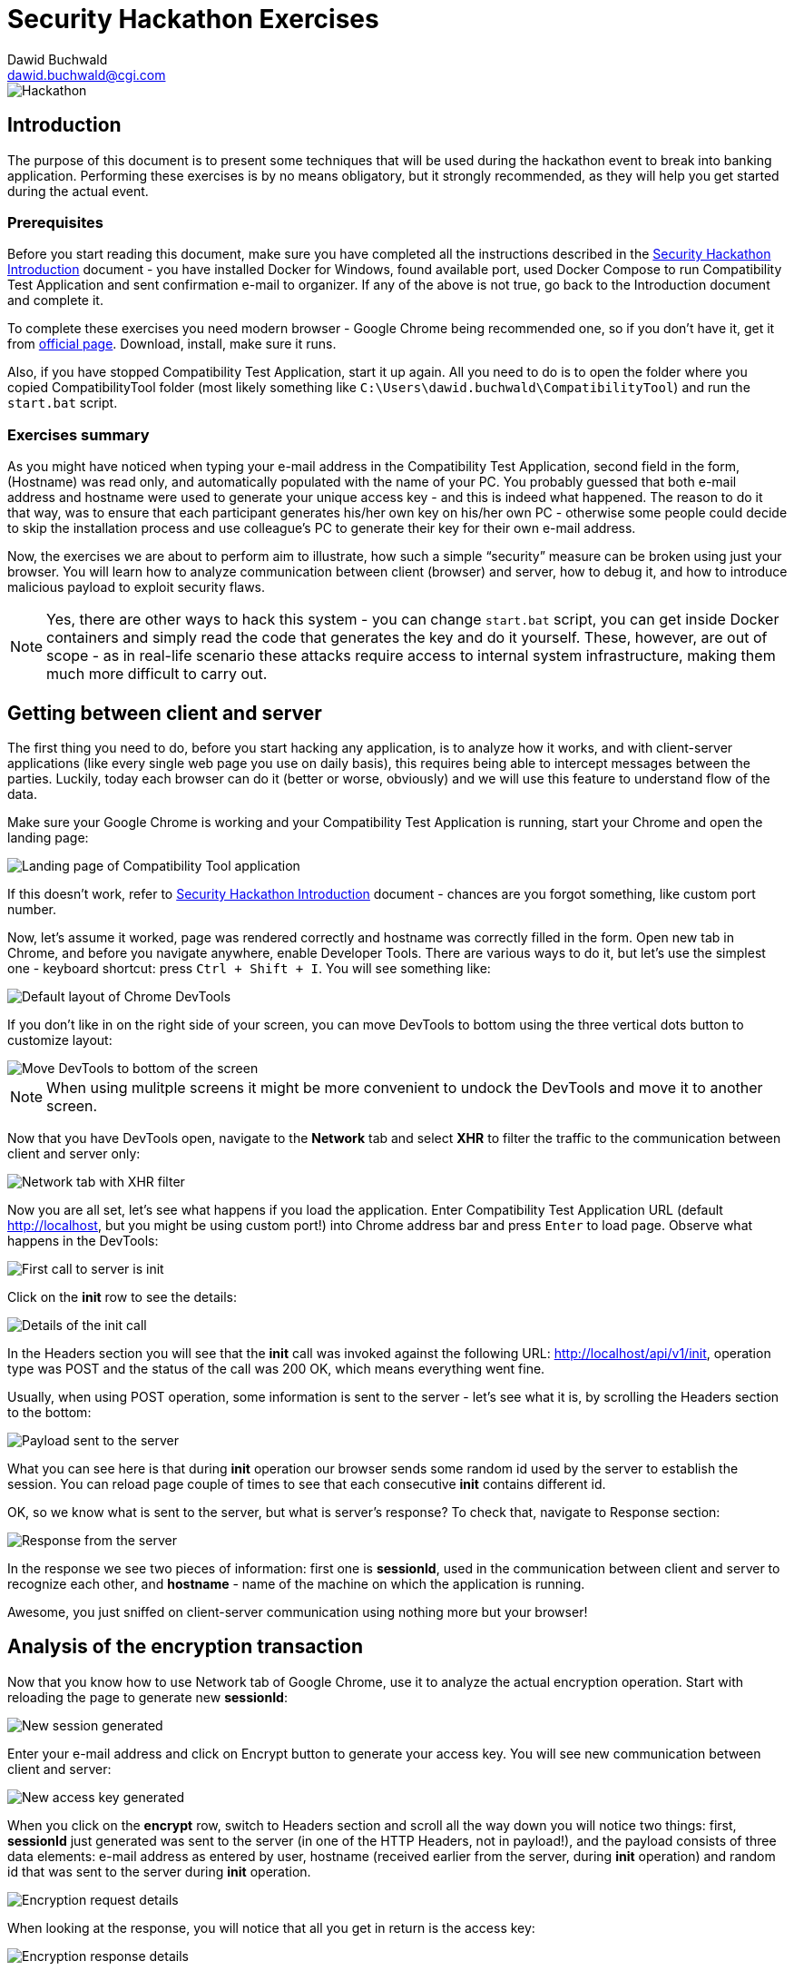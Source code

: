Security Hackathon Exercises
============================
:Author: Dawid Buchwald 
:Email: dawid.buchwald@cgi.com
:version: 1.0
:linkattrs:

image::hackathon.jpg["Hackathon"]

Introduction
------------
The purpose of this document is to present some techniques that will be used during the hackathon event to break into banking application. Performing these exercises is by no means obligatory, but it strongly recommended, as they will help you get started during the actual event.

Prerequisites
~~~~~~~~~~~~~
Before you start reading this document, make sure you have completed all the instructions described in the link:hacsec-intro.html[Security Hackathon Introduction] document - you have installed Docker for Windows, found available port, used Docker Compose to run Compatibility Test Application and sent confirmation e-mail to organizer. If any of the above is not true, go back to the Introduction document and complete it.

To complete these exercises you need modern browser - Google Chrome being recommended one, so if you don't have it, get it from https://www.google.com/chrome/[official page]. Download, install, make sure it runs.

Also, if you have stopped Compatibility Test Application, start it up again. All you need to do is to open the folder where you copied CompatibilityTool folder (most likely something like `C:\Users\dawid.buchwald\CompatibilityTool`) and run the `start.bat` script.

Exercises summary
~~~~~~~~~~~~~~~~~
As you might have noticed when typing your e-mail address in the Compatibility Test Application, second field in the form, (Hostname) was read only, and automatically populated with the name of your PC. You probably guessed that both e-mail address and hostname were used to generate your unique access key - and this is indeed what happened. The reason to do it that way, was to ensure that each participant generates his/her own key on his/her own PC - otherwise some people could decide to skip the installation process and use colleague's PC to generate their key for their own e-mail address.

Now, the exercises we are about to perform aim to illustrate, how such a simple ``security'' measure can be broken using just your browser. You will learn how to analyze communication between client (browser) and server, how to debug it, and how to introduce malicious payload to exploit security flaws.

NOTE: Yes, there are other ways to hack this system - you can change `start.bat` script, you can get inside Docker containers and simply read the code that generates the key and do it yourself. These, however, are out of scope - as in real-life scenario these attacks require access to internal system infrastructure, making them much more difficult to carry out.

Getting between client and server
---------------------------------
The first thing you need to do, before you start hacking any application, is to analyze how it works, and with client-server applications (like every single web page you use on daily basis), this requires being able to intercept messages between the parties. Luckily, today each browser can do it (better or worse, obviously) and we will use this feature to understand flow of the data.

Make sure your Google Chrome is working and your Compatibility Test Application is running, start your Chrome and open the landing page:

image::landing_page.jpg["Landing page of Compatibility Tool application"]

If this doesn't work, refer to link:hacsec-intro.html[Security Hackathon Introduction] document - chances are you forgot something, like custom port number.

Now, let's assume it worked, page was rendered correctly and hostname was correctly filled in the form. Open new tab in Chrome, and before you navigate anywhere, enable Developer Tools. There are various ways to do it, but let's use the simplest one - keyboard shortcut: press `Ctrl + Shift + I`. You will see something like:

image::chrome_devtools_default.jpg["Default layout of Chrome DevTools"]

If you don't like in on the right side of your screen, you can move DevTools to bottom using the three vertical dots button to customize layout:

image::chrome_devtools_customize.jpg["Move DevTools to bottom of the screen"]

NOTE: When using mulitple screens it might be more convenient to undock the DevTools and move it to another screen.

Now that you have DevTools open, navigate to the *Network* tab and select *XHR* to filter the traffic to the communication between client and server only:

image::chrome_network_xhr.jpg["Network tab with XHR filter"]

Now you are all set, let's see what happens if you load the application. Enter Compatibility Test Application URL (default http://localhost, but you might be using custom port!) into Chrome address bar and press `Enter` to load page. Observe what happens in the DevTools:

image::chrome_network_init_session.jpg["First call to server is init"]

Click on the *init* row to see the details:

image::chrome_network_init_details.jpg["Details of the init call"]

In the Headers section you will see that the *init* call was invoked against the following URL: http://localhost/api/v1/init, operation type was POST and the status of the call was 200 OK, which means everything went fine.

Usually, when using POST operation, some information is sent to the server - let's see what it is, by scrolling the Headers section to the bottom:

image::chrome_network_init_payload.jpg["Payload sent to the server"]

What you can see here is that during *init* operation our browser sends some random id used by the server to establish the session. You can reload page couple of times to see that each consecutive *init* contains different id. 

OK, so we know what is sent to the server, but what is server's response? To check that, navigate to Response section:

image::chrome_network_init_response.jpg["Response from the server"]

In the response we see two pieces of information: first one is *sessionId*, used in the communication between client and server to recognize each other, and *hostname* - name of the machine on which the application is running.

Awesome, you just sniffed on client-server communication using nothing more but your browser!

Analysis of the encryption transaction
--------------------------------------
Now that you know how to use Network tab of Google Chrome, use it to analyze the actual encryption operation. Start with reloading the page to generate new *sessionId*:

image::chrome_network_encrypt_init.jpg["New session generated"]

Enter your e-mail address and click on Encrypt button to generate your access key. You will see new communication between client and server:

image::chrome_network_encrypt_done.jpg["New access key generated"]

When you click on the *encrypt* row, switch to Headers section and scroll all the way down you will notice two things: first, *sessionId* just generated was sent to the server (in one of the HTTP Headers, not in payload!), and the payload consists of three data elements: e-mail address as entered by user, hostname (received earlier from the server, during *init* operation) and random id that was sent to the server during *init* operation.

image::chrome_network_encrypt_request.jpg["Encryption request details"]

When looking at the response, you will notice that all you get in return is the access key:

image::chrome_network_encrypt_response.jpg["Encryption response details"]

Great, so now we have some information about how this application works. Let's summarize it.

Analysis summary
~~~~~~~~~~~~~~~~
Based on our analysis, we know now how the application works:

. When landing page is loaded, browser generates unique id that will be used to establish session on the server,
. After page is loaded and displayed, *init* message is sent to the server to generate new session. As an input parameter, generated id is sent, and in response sessionId and hostname is received,
. Hostname is populated to the form, and user is prompted to enter e-mail address. When done and Encrypt button is pressed, *encrypt* operation is invoked,
. Input parameters to *encrypt* operation are: e-mail address, hostname and generated id. Additionally, sessionId is sent back for session validity verification. Response from *encrypt* operation contains unique access key generated for the given e-mail and hostname.

NOTE: You can verify that generated id nor sessionId are not used in access key generation - it doesn't matter how many times you generate the key, as long as the e-mail address and hostname are the same, the same key is received in return.

So, one of the things that seems a bit weird here is that the hostname parameter is sent back to the server as an input to *encrypt* operation - after all, when you think about it, server already knows the hostname, since it's server that is providing it to the client during *init* operation. Maybe we could change it somehow during the call to *encrypt* operation to calculate the key for another hostname? Let's try that!

Introducing malicious input
---------------------------
Note down your key for your actual e-mail address and correct hostname. Let's see if we can change the data so that system generates the key for modified hostname.

Repeat encryption operation, and open *encrypt* row in Network tab of Chrome DevTools, but this time close the details panel using the X button:

image::chrome_network_encrypt_close_details.jpg["Close details tab"]

You will notice Initiator column now visible - hover your mouse pointer over the entry over *encrypt* row:

image::chrome_network_encrypt_hover.jpg["Hover over initiator entry"]

When you hover, the following window will appear:

image::chrome_network_encrypt_stack.jpg["Call stack of the application"]

Note the link listed as `api.js:28` - click on it to go directly to application source.

NOTE: If you accidentally click another entry in the list, or simply want to explore, you can always return to the previous view by going to *Network* tab, closing details and hovering over the *encrypt* operation row in Initiator column.

You might be wondering why we chose this particular entry - well, you can check the other ones, and see for yourself. During the hackathon you will have to find correct spots yourself.

When you click on the `api.js:28` link, you will be automatically moved to the *Source* section of DevTools, where you will see page source displayed:

image::chrome_source_api.jpg["Application source at api.js:28"]

If you look at the details, you will notice that we found the part of the code responsible for sending the *encrypt* operation to the server. You see the name of the operation (`'encrypt'`), `sessionId` variable assigned to header with the same name and `data` variable assigned to POST operation body. This is what we were looking for. Click on the line number (35) to set Breakpoint there - this will make the browser stop processing and let you inspect variables in real-time. When set, Breakpoint will look like this:

image::chrome_source_breakpoint.jpg["Breakpoint set"]

You are now ready to perform your first attack against server-side application!

Attacking the application
-------------------------
Reload the page, enter your e-mail address in the e-mail field and click on Encrypt button to see what happens:

image::chrome_source_breakpoint_hit.jpg["Breakpoint hit in Chrome"]

Instead of sending *encrypt* request to the server, browser stopped processing at defined breakpoint and awaits your action. You can inspect current system state, variable values and so on in the debug panel in the lower right corner. Scroll down to *Scope* section, and expand *Local* (if not expanded yet), locate *data* variable and expand it as well:

image::chrome_source_data_variable.jpg["Contents of the data variable"]

This is exactly what we want to change! Double click on value of hostname field of data variable to enable edit mode:

image::chrome_source_data_edit.jpg["Edit hostname field of data variable"]

Enter `"maliciousInput"` to overwrite hostname field:

image::chrome_source_data_modified.jpg["Variable modified"]

Press the blue Play button to resume script execution and send modified data to the server:

image::chrome_source_resume.jpg["Resume execution"]

Now, it might happen that you made the changes too slow and your session expired in the meantime - this error will indicate that:

image::chrome_encrypt_failed.jpg["Encryption failed"]

If this happens, simply reload page and perform data modification faster. It should work:

image::chrome_attack_successful.jpg["Successful attack"]

Notice that the key you received this time is different - this means that you managed to fool the server into generating access key for some invalid hostname. Congratulations, you just hacked your first web application!

Exercises summary
-----------------
During the course of these exercises you have learned basics of application security flaws analysis and exploitation. Obviously, there is more to it, but this should get you started for the hackathon event.

Think also about how the application could be fixed - because clearly there was some error that enabled us to hack the system, and you have all the necessary information to figure out how we could prevent this attack on server side.

See you during the hackathon!